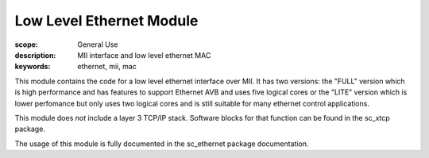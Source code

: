 Low Level Ethernet Module
=========================

:scope: General Use
:description: MII interface and low level ethernet MAC
:keywords: ethernet, mii, mac

This module contains the code for a low level ethernet interface over MII.
It has two versions: the "FULL" version which is high performance and has
features to support Ethernet AVB and uses five logical cores or the
"LITE" version which is lower perfomance but only uses two logical
cores and is still suitable for many ethernet control applications.

This module does *not* include a layer 3 TCP/IP stack. Software blocks
for that function can be found in the sc_xtcp package.

The usage of this module is fully documented in the sc_ethernet package
documentation.



